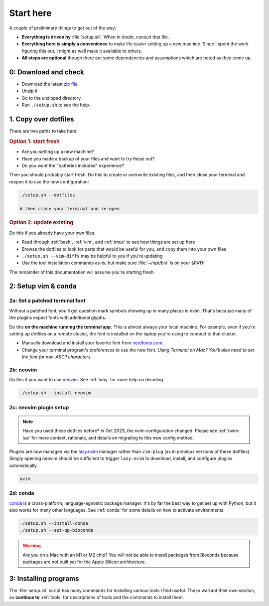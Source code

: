 
.. _starthere:

Start here
==========

A couple of preliminary things to get out of the way:

* **Everything is driven by** :file:`setup.sh`. When in doubt, consult that
  file.

* **Everything here is simply a convenience** to make life easier setting up
  a new machine. Since I spent the work figuring this out, I might as well make it
  available to others.

* **All steps are optional** though there are some dependencies and assumptions
  which are noted as they come up.

.. details:: Details

    For example: 

    * There are some common fixes for things like backspace in vim not working
      in tmux, spaces instead of tabs for Python code, getting the mouse to
      work in vim and tmux, and so on.

    * To avoid visiting each tool's homepage, downloading for Linux or Mac, and
      following the particular installation instructions, you can instead use the
      ``--install-<toolname>`` commands.

    * The ``--vim-diffs`` commands help figure out if all your dotfiles on
      a particular machine are up-to-date with this repo.

    * A centrally available resource for setup and configuration means there's
      only one place to look for updates.

.. _step0:

0: Download and check
---------------------

* Download the latest `zip file <https://github.com/daler/dotfiles/archive/master.zip>`_
* Unzip it
* Go to the unzipped directory
* Run ``./setup.sh`` to see the help.

.. _dotfilessection:

1. Copy over dotfiles
---------------------

There are two paths to take here:

.. _option1:

.. rubric:: **Option 1: start fresh**


- Are you setting up a new machine?
- Have you made a backup of your files and want to try these out?
- Do you want the "batteries included" experience?

Then you should probably start fresh. Do this to create or overwrite existing
files, and then close your terminal and reopen it to use the new configuration:

.. code-block:: bash

    ./setup.sh --dotfiles

    # then close your terminal and re-open

.. details:: Details
    :anchor: dotfiles-details

    The ``./setup.sh --dotfiles`` command copies all dotfiles over to your home
    directory, making a backup of any existing files in case you want to roll
    back. The list of files copied can be found in :file:`include.file`.

    It's important to close and then reopen your terminal so that your terminal
    will load all the new configuration.


.. _option2:

.. rubric:: **Option 2: update existing**

Do this if you already have your own files.

* Read through :ref:`bash`, :ref:`vim`, and :ref:`tmux` to see how things are set up here
* Browse the dotfiles to look for parts that would be useful for you, and copy them into your own files
* ``./setup.sh --vim-diffs`` may be helpful to you if you're updating
* Use the tool installation commands as-is, but make sure :file:`~/opt/bin` is on your ``$PATH``

The remainder of this documentation will assume you're starting fresh.

.. _setupsection:

2: Setup vim & conda
--------------------
2a: Set a patched terminal font
~~~~~~~~~~~~~~~~~~~~~~~~~~~~~~~

Without a patched font, you'll get question mark symbols showing up in many places
in nvim. That's because many of the plugins expect fonts with additional glyphs.

Do this **on the machine running the terminal app.** This is almost always your
local machine. For example, even if you're setting up dotfiles on a remote
cluster, the font is installed on the laptop you're using to connect to that
cluster.

* Manually download and install your favorite font from `nerdfonts.com <https://www.nerdfonts.com/>`_.
* Change your terminal program's preferences to use the new font. *Using
  Terminal on Mac? You'll also need to set the font for non-ASCII characters.*


.. details:: Details

  In `this gif
  <https://raw.githubusercontent.com/wiki/vim-airline/vim-airline/screenshots/demo.gif>`_,
  you can see arrow shapes for buffers, line number glyphs, and so on. To get
  these, you need a patched font, and your terminal needs to be set to use the
  font.

  Skip this step if you don't want those.


2b: neovim
~~~~~~~~~~

Do this if you want to use `neovim <https://neovim.io/>`_. See :ref:`why` for
more help on deciding.

.. code-block::

    ./setup.sh --install-neovim

.. details:: Details

     This installs Neovim to :file:`~/opt/bin`, and then creates an ``alias
     vim=nvim`` in the :file:`~/.aliases` file (which is sourced by
     :file:`~/.bashrc`). This way, whenever you call ``vim``, the alias will
     redirect it to ``nvim``.

     If you want to use actual ``vim``, provide the full path when calling it.
     For example, on many machines it's at :file:`/usr/bin/vim`.


2c: neovim plugin setup
~~~~~~~~~~~~~~~~~~~~~~~

.. note::

  Have you used these dotfiles before? In Oct 2023, the nvim configuration
  changed. Please see :ref:`nvim-lua` for more context, rationale, and details
  on migrating to this new config method.

Plugins are now managed via the `lazy.nvim
<https://github.com/folke/lazy.nvim>`_ manager rather than ``vim-plug`` (as in
previous versions of these dotfiles). Simply opening neovim should be
sufficient to trigger ``lazy.nvim`` to download, install, and configure plugins
automatically.

.. code-block:: bash

  nvim

.. details:: Details

  ``lazy.nvim`` will show progress downloading plugins. Treesitter will also
  automatically install parsers, so you should watch the log on the bottom and
  wait until everything settles down. Then you can quit as normal with
  ``<Esc>:q``.

  If running ``nvim`` didn't work, check that it's on your path. Close and then
  reopen your terminal just to make sure. If you installed with ``./.setup.sh
  --install-neovim``, it put it in ``~/opt/bin/nvim``. Make sure that directory
  is on your PATH by checking:

  .. code-block:: bash

    echo $PATH


.. _setupconda:

2d: conda
~~~~~~~~~

`conda <https://docs.conda.io/en/latest/>`_ is a cross-platform,
language-agnostic package manager. It's by far the best way to get set up with
Python, but it also works for many other languages. See :ref:`conda` for some
details on how to activate environments.

.. code-block:: bash

  ./setup.sh --install-conda
  ./setup.sh --set-up-bioconda

.. warning::

    Are you on a Mac with an M1 or M2 chip? You will not be able to install
    packages from Bioconda because packages are not built yet for the Apple
    Silicon architecture.

.. details:: Details

    First, this downloads the latest version of `Mambaforge
    <https://github.com/conda-forge/miniforge>`_, and installs conda and mamba
    into :file:`~/mambaforge/condabin`.

    Then it adds the line ``export PATH="$PATH:~/mambaforge/condabin"`` to the
    :file:`~/.path` (which you can read more about at :ref:`bash`).

    If you happen to be on NIH's Biowulf cluster where the home directory is too small to
    support the installation, this will auto-detect that and install instead to
    :file:`/data/$USER/mambaforge/condabin` and add the line ``export
    PATH="$PATH:~/data/$USER/mambaforge/condabin`` to the :file:`~/.path`

    Finally, ``./setup.sh --set-up-bioconda`` sets up the bioconda and
    conda-forge channels in the right way as documented by `Bioconda
    <https://bioconda.github.io>`_.


.. _toolsection:

3: Installing programs
----------------------

The :file:`setup.sh` script has many commands for installing various tools
I find useful. These warrant their own section, so **continue to** :ref:`tools` for
descriptions of tools and the commands to install them.

